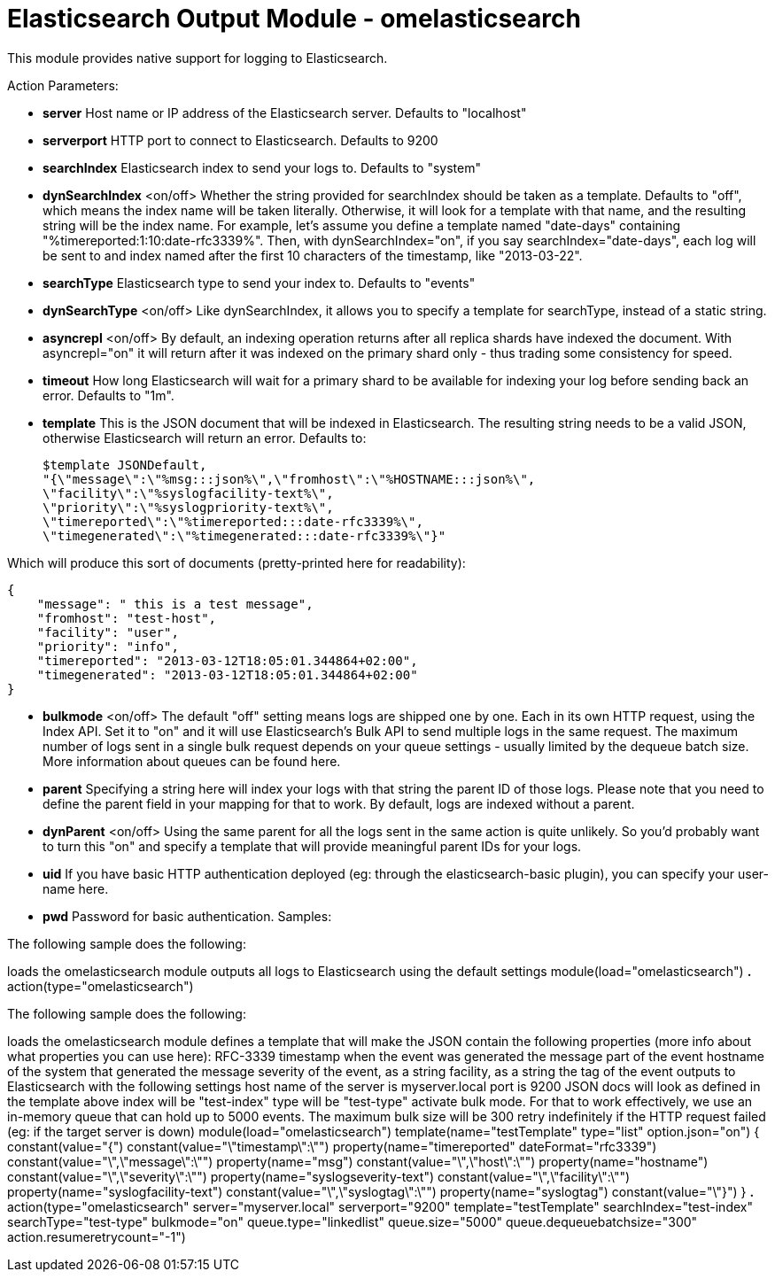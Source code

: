 # Elasticsearch Output Module - omelasticsearch #



This module provides native support for logging to Elasticsearch.

Action Parameters:

* **server**    
Host name or IP address of the Elasticsearch server. Defaults to "localhost"
* **serverport**    
HTTP port to connect to Elasticsearch. Defaults to 9200
* **searchIndex**    
Elasticsearch index to send your logs to. Defaults to "system"
* **dynSearchIndex** <on/off>    
Whether the string provided for searchIndex should be taken as a template. 
Defaults to "off", which means the index name will be taken literally. 
Otherwise, it will look for a template with that name, and the resulting string will be the index name. 
For example, let's assume you define a template named "date-days" containing "%timereported:1:10:date-rfc3339%". 
Then, with dynSearchIndex="on", if you say searchIndex="date-days", each log will be sent to 
and index named after the first 10 characters of the timestamp, like "2013-03-22".
* **searchType**    
Elasticsearch type to send your index to. Defaults to "events"
* **dynSearchType** <on/off>    
Like dynSearchIndex, it allows you to specify a template for searchType, instead of a static string.
* **asyncrepl** <on/off>    
By default, an indexing operation returns after all replica shards have indexed the document. 
With asyncrepl="on" it will return after it was indexed on the primary shard only - thus 
trading some consistency for speed.
* **timeout**    
How long Elasticsearch will wait for a primary shard to be available for indexing your 
log before sending back an error. Defaults to "1m".
* **template**    
This is the JSON document that will be indexed in Elasticsearch. The resulting string needs to be 
a valid JSON, otherwise Elasticsearch will return an error. Defaults to:

    $template JSONDefault, 
    "{\"message\":\"%msg:::json%\",\"fromhost\":\"%HOSTNAME:::json%\",
    \"facility\":\"%syslogfacility-text%\",
    \"priority\":\"%syslogpriority-text%\",
    \"timereported\":\"%timereported:::date-rfc3339%\",
    \"timegenerated\":\"%timegenerated:::date-rfc3339%\"}"

Which will produce this sort of documents (pretty-printed here for readability):

    {
        "message": " this is a test message",
        "fromhost": "test-host",
        "facility": "user",
        "priority": "info",
        "timereported": "2013-03-12T18:05:01.344864+02:00",
        "timegenerated": "2013-03-12T18:05:01.344864+02:00"
    }

* **bulkmode** <on/off>    
The default "off" setting means logs are shipped one by one. Each in its own HTTP request, 
using the Index API. Set it to "on" and it will use Elasticsearch's Bulk API to send 
multiple logs in the same request. The maximum number of logs sent in a single bulk request 
depends on your queue settings - usually limited by the dequeue batch size. More information 
about queues can be found here.
* **parent**    
Specifying a string here will index your logs with that string the parent ID of those logs. Please note that you need to define the parent field in your mapping for that to work. By default, logs are indexed without a parent.
* **dynParent** <on/off>
Using the same parent for all the logs sent in the same action is quite unlikely. So you'd probably want to turn this "on" and specify a template that will provide meaningful parent IDs for your logs.
* **uid**    
If you have basic HTTP authentication deployed (eg: through the elasticsearch-basic plugin), you can specify your user-name here.
* **pwd**    
Password for basic authentication.
Samples:

The following sample does the following:

loads the omelasticsearch module
outputs all logs to Elasticsearch using the default settings
module(load="omelasticsearch")
*.*     action(type="omelasticsearch")

The following sample does the following:

loads the omelasticsearch module
defines a template that will make the JSON contain the following properties (more info about what properties you can use here):
RFC-3339 timestamp when the event was generated
the message part of the event
hostname of the system that generated the message
severity of the event, as a string
facility, as a string
the tag of the event
outputs to Elasticsearch with the following settings
host name of the server is myserver.local
port is 9200
JSON docs will look as defined in the template above
index will be "test-index"
type will be "test-type"
activate bulk mode. For that to work effectively, we use an in-memory queue that can hold up to 5000 events. The maximum bulk size will be 300
retry indefinitely if the HTTP request failed (eg: if the target server is down)
module(load="omelasticsearch")
template(name="testTemplate"
         type="list"
         option.json="on") {
           constant(value="{")
             constant(value="\"timestamp\":\"")      property(name="timereported" dateFormat="rfc3339")
             constant(value="\",\"message\":\"")     property(name="msg")
             constant(value="\",\"host\":\"")        property(name="hostname")
             constant(value="\",\"severity\":\"")    property(name="syslogseverity-text")
             constant(value="\",\"facility\":\"")    property(name="syslogfacility-text")
             constant(value="\",\"syslogtag\":\"")   property(name="syslogtag")
           constant(value="\"}")
         }
*.* action(type="omelasticsearch"
           server="myserver.local"
           serverport="9200"
           template="testTemplate"
           searchIndex="test-index"
           searchType="test-type"
           bulkmode="on"
           queue.type="linkedlist"
           queue.size="5000"
           queue.dequeuebatchsize="300"
           action.resumeretrycount="-1")
 